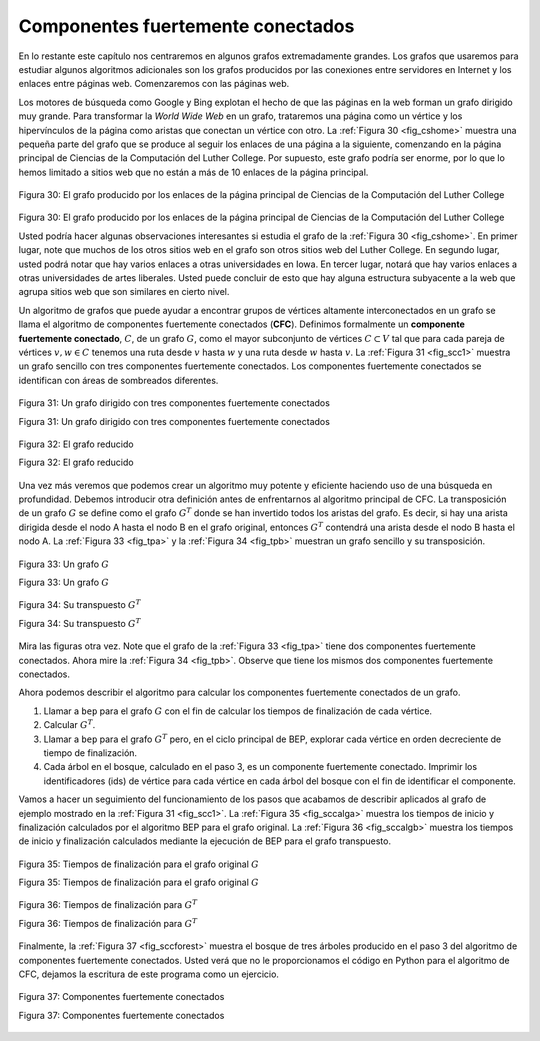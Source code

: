 ..  Copyright (C)  Brad Miller, David Ranum
    This work is licensed under the Creative Commons Attribution-NonCommercial-ShareAlike 4.0 International License. To view a copy of this license, visit http://creativecommons.org/licenses/by-nc-sa/4.0/.


Componentes fuertemente conectados
----------------------------------

En lo restante este capítulo nos centraremos en algunos grafos extremadamente grandes. Los grafos que usaremos para estudiar algunos algoritmos adicionales son los grafos producidos por las conexiones entre servidores en Internet y los enlaces entre páginas web. Comenzaremos con las páginas web.

.. For the remainder of this chapter we will turn our attention to some extremely large graphs. The graphs we will use to study some additional algorithms are the graphs produced by the connections between hosts on the Internet and the links between web pages. We will begin with web pages.

Los motores de búsqueda como Google y Bing explotan el hecho de que las páginas en la web forman un grafo dirigido muy grande. Para transformar la *World Wide Web* en un grafo, trataremos una página como un vértice y los hipervínculos de la página como aristas que conectan un vértice con otro. La :ref:`Figura 30 <fig_cshome>` muestra una pequeña parte del grafo que se produce al seguir los enlaces de una página a la siguiente, comenzando en la página principal de Ciencias de la Computación del Luther College. Por supuesto, este grafo podría ser enorme, por lo que lo hemos limitado a sitios web que no están a más de 10 enlaces de la página principal.

.. Search engines like Google and Bing exploit the fact that the pages on the web form a very large directed graph. To transform the World Wide Web into a graph, we will treat a page as a vertex, and the hyperlinks on the page as edges connecting one vertex to another. :ref:`Figure 30 <fig_cshome>` shows a very small part of the graph produced by following the links from one page to the next, beginning at Luther College’s Computer Science home page. Of course, this graph could be huge, so we have limited it to web sites that are no more than 10 links away from the CS home page.

.. _fig_cshome:

.. figure:: Figures/cshome.png
   :align: center

   Figura 30: El grafo producido por los enlaces de la página principal de Ciencias de la Computación del Luther College

Figura 30: El grafo producido por los enlaces de la página principal de Ciencias de la Computación del Luther College  


Usted podría hacer algunas observaciones interesantes si estudia el grafo de la :ref:`Figura 30 <fig_cshome>`. En primer lugar, note que muchos de los otros sitios web en el grafo son otros sitios web del Luther College. En segundo lugar, usted podrá notar que hay varios enlaces a otras universidades en Iowa. En tercer lugar, notará que hay varios enlaces a otras universidades de artes liberales. Usted puede concluir de esto que hay alguna estructura subyacente a la web que agrupa sitios web que son similares en cierto nivel.

.. If you study the graph in :ref:`Figure 30 <fig_cshome>` you might make some interesting observations. First you might notice that many of the other web sites on the graph are other Luther College web sites. Second, you might notice that there are several links to other colleges in Iowa. Third, you might notice that there are several links to other liberal arts colleges. You might conclude from this that there is some underlying structure to the web that clusters together web sites that are similar on some level.

Un algoritmo de grafos que puede ayudar a encontrar grupos de vértices altamente interconectados en un grafo se llama el algoritmo de componentes fuertemente conectados (**CFC**). Definimos formalmente un **componente fuertemente conectado**, :math:`C`, de un grafo :math:`G`, como el mayor subconjunto de vértices :math:`C \subset V` tal que para cada pareja de vértices :math:`v, w \in C` tenemos una ruta desde :math:`v` hasta :math:`w` y una ruta desde :math:`w` hasta :math:`v`. La :ref:`Figura 31 <fig_scc1>` muestra un grafo sencillo con tres componentes fuertemente conectados. Los componentes fuertemente conectados se identifican con áreas de sombreados diferentes.

.. One graph algorithm that can help find clusters of highly interconnected vertices in a graph is called the strongly connected components algorithm (**SCC**). We formally define a **strongly connected component**, :math:`C`, of a graph :math:`G`, as the largest subset of vertices :math:`C \subset V` such that for every pair of vertices :math:`v, w \in C` we have a path from :math:`v` to :math:`w` and a path from :math:`w` to :math:`v`. :ref:`Figure 27 <fig_scc1>` shows a simple graph with three strongly connected components. The strongly connected components are identified by the different shaded areas.

.. _fig_scc1:
        
.. figure:: Figures/scc1.png
   :align: center

   Figura 31: Un grafo dirigido con tres componentes fuertemente conectados

   Figura 31: Un grafo dirigido con tres componentes fuertemente conectados


.. Once the strongly connected components have been identified we can show a simplified view of the graph by combining all the vertices in one strongly connected component into a single larger vertex. The simplified version of the graph in :ref:`Figure 31 <fig_scc1>` is shown in :ref:`Figure 32 <fig_scc2>`.

.. _fig_scc2:

.. figure:: Figures/scc2.png
   :align: center

   Figura 32: El grafo reducido

   Figura 32: El grafo reducido


Una vez más veremos que podemos crear un algoritmo muy potente y eficiente haciendo uso de una búsqueda en profundidad. Debemos introducir otra definición antes de enfrentarnos al algoritmo principal de CFC. La transposición de un grafo :math:`G` se define como el grafo :math:`G^T` donde se han invertido todos los aristas del grafo. Es decir, si hay una arista dirigida desde el nodo A hasta el nodo B en el grafo original, entonces :math:`G^T` contendrá una arista desde el nodo B hasta el nodo A. La :ref:`Figura 33 <fig_tpa>` y la :ref:`Figura 34 <fig_tpb>` muestran un grafo sencillo y su transposición.

.. Once again we will see that we can create a very powerful and efficient algorithm by making use of a depth first search. Before we tackle the main SCC algorithm we must look at one other definition. The transposition of a graph :math:`G` is defined as the graph :math:`G^T` where all the edges in the graph have been reversed. That is, if there is a directed edge from node A to node B in the original graph then :math:`G^T` will contain and edge from node B to node A. :ref:`Figure 33 <fig_tpa>` and :ref:`Figure 34 <fig_tpb>` show a simple graph and its transposition.


    
.. _fig_tpa:


.. figure:: Figures/transpose1.png
   :align: center

   Figura 33: Un grafo :math:`G`

   Figura 33: Un grafo :math:`G`
          
.. _fig_tpb:


.. figure:: Figures/transpose2.png
   :align: center

   Figura 34: Su transpuesto :math:`G^T`

   Figura 34: Su transpuesto :math:`G^T`


Mira las figuras otra vez. Note que el grafo de la :ref:`Figura 33 <fig_tpa>` tiene dos componentes fuertemente conectados. Ahora mire la :ref:`Figura 34 <fig_tpb>`. Observe que tiene los mismos dos componentes fuertemente conectados.

.. Look at the figures again. Notice that the graph in :ref:`Figure 33 <fig_tpa>` has two strongly connected components. Now look at :ref:`Figure 34 <fig_tpb>`. Notice that it has the same two strongly connected components.

Ahora podemos describir el algoritmo para calcular los componentes fuertemente conectados de un grafo.

.. We can now describe the algorithm to compute the strongly connected components for a graph.

#. Llamar a ``bep`` para el grafo :math:`G` con el fin de calcular los tiempos de finalización de cada vértice.

#. Calcular :math:`G^T`.

#. Llamar a ``bep`` para el grafo :math:`G^T` pero, en el ciclo principal de BEP, explorar cada vértice en orden decreciente de tiempo de finalización.

#. Cada árbol en el bosque, calculado en el paso 3, es un componente fuertemente conectado. Imprimir los identificadores (ids) de vértice para cada vértice en cada árbol del bosque con el fin de identificar el componente.

Vamos a hacer un seguimiento del funcionamiento de los pasos que acabamos de describir aplicados al grafo de ejemplo mostrado en la :ref:`Figura 31 <fig_scc1>`. La :ref:`Figura 35 <fig_sccalga>` muestra los tiempos de inicio y finalización calculados por el algoritmo BEP para el grafo original. La :ref:`Figura 36 <fig_sccalgb>` muestra los tiempos de inicio y finalización calculados mediante la ejecución de BEP para el grafo transpuesto.

.. Let's trace the operation of the steps described above on the example graph in :ref:`Figure 31 <fig_scc1>`. :ref:`Figure 35 <fig_sccalga>` shows the starting and finishing times computed for the original graph by the DFS algorithm. :ref:`Figure 36 <fig_sccalgb>` shows the starting and finishing times computed by running DFS on the transposed graph.

 
.. _fig_sccalga:

.. figure:: Figures/scc1a.png
   :align: center
   
   Figura 35: Tiempos de finalización para el grafo original :math:`G`     

   Figura 35: Tiempos de finalización para el grafo original :math:`G`

     
.. _fig_sccalgb:

.. figure:: Figures/scc1b.png
   :align: center
   
   Figura 36: Tiempos de finalización para :math:`G^T`

   Figura 36: Tiempos de finalización para :math:`G^T`

    
Finalmente, la :ref:`Figura 37 <fig_sccforest>` muestra el bosque de tres árboles producido en el paso 3 del algoritmo de componentes fuertemente conectados. Usted verá que no le proporcionamos el código en Python para el algoritmo de CFC, dejamos la escritura de este programa como un ejercicio.

.. Finally, :ref:`Figure 37 <fig_sccforest>` shows the forest of three trees produced in step 3 of the strongly connected component algorithm. You will notice that we do not provide you with the Python code for the SCC algorithm, we leave writing this program as an exercise.
          
.. _fig_sccforest:

.. figure:: Figures/sccforest.png
   :align: center
   
   Figura 37: Componentes fuertemente conectados

   Figura 37: Componentes fuertemente conectados
